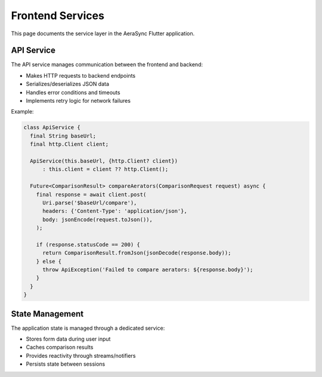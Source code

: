 Frontend Services
================

This page documents the service layer in the AeraSync Flutter application.

API Service
----------

The API service manages communication between the frontend and backend:

- Makes HTTP requests to backend endpoints
- Serializes/deserializes JSON data
- Handles error conditions and timeouts
- Implements retry logic for network failures

Example:

.. code-block:: dart

   class ApiService {
     final String baseUrl;
     final http.Client client;
     
     ApiService(this.baseUrl, {http.Client? client})
         : this.client = client ?? http.Client();
     
     Future<ComparisonResult> compareAerators(ComparisonRequest request) async {
       final response = await client.post(
         Uri.parse('$baseUrl/compare'),
         headers: {'Content-Type': 'application/json'},
         body: jsonEncode(request.toJson()),
       );
       
       if (response.statusCode == 200) {
         return ComparisonResult.fromJson(jsonDecode(response.body));
       } else {
         throw ApiException('Failed to compare aerators: ${response.body}');
       }
     }
   }

State Management
--------------

The application state is managed through a dedicated service:

- Stores form data during user input
- Caches comparison results
- Provides reactivity through streams/notifiers
- Persists state between sessions
